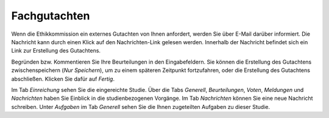 =============
Fachgutachten
=============

Wenn die Ethikkommission ein externes Gutachten von Ihnen anfordert, werden Sie über E-Mail darüber informiert. Die Nachricht kann durch einen Klick auf den Nachrichten-Link gelesen werden. Innerhalb der Nachricht befindet sich ein Link zur Erstellung des Gutachtens.

Begründen bzw. Kommentieren Sie Ihre Beurteilungen in den Eingabefeldern. Sie können die Erstellung des Gutachtens zwischenspeichern (*Nur Speichern*), um zu einem späteren Zeitpunkt fortzufahren, oder die Erstellung des Gutachtens abschließen. Klicken Sie dafür auf *Fertig*. 

Im Tab *Einreichung* sehen Sie die eingereichte Studie. Über die Tabs *Generell*, *Beurteilungen*, *Voten*, *Meldungen* und *Nachrichten* haben Sie Einblick in die studienbezogenen Vorgänge. Im Tab *Nachrichten* können Sie eine neue Nachricht schreiben. Unter *Aufgaben* im Tab *Generell* sehen Sie die Ihnen zugeteilten Aufgaben zu dieser Studie.

